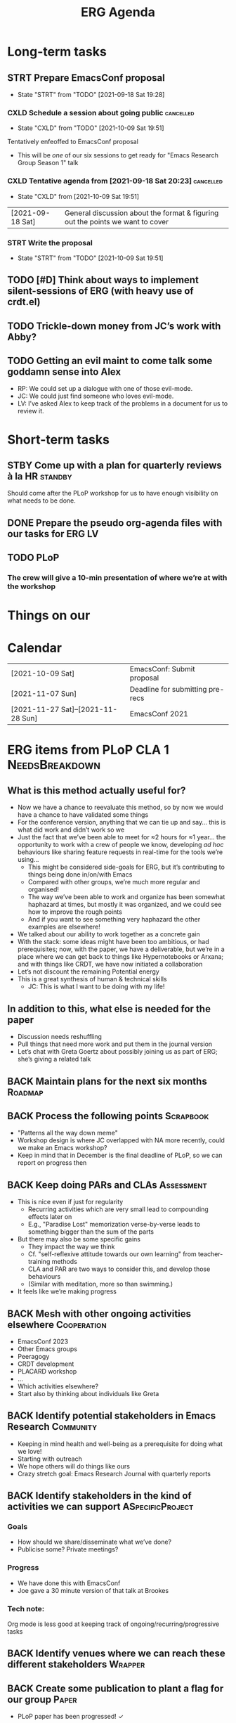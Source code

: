#+Title: ERG Agenda

* Long-term tasks
** STRT Prepare EmacsConf proposal
DEADLINE: <2021-10-16 Sat>
:LOGBOOK-NOTES:
- State "STRT"       from "TODO"       [2021-09-18 Sat 19:28]
:END:
*** CXLD Schedule a session about going public                   :cancelled:
CLOSED: [2021-10-09 Sat 19:51]
:PROPERTIES:
:CREATED:  [2021-09-18 Sat 15:39]
:END:
:LOGBOOK-NOTES:
- State "CXLD"       from "TODO"       [2021-10-09 Sat 19:51]
:END:
Tentatively enfeoffed to EmacsConf proposal
- This will be /one/ of our six sessions to get ready for "Emacs Research Group Season 1" talk
*** CXLD Tentative agenda from [2021-09-18 Sat 20:23]             :cancelled:
CLOSED: [2021-10-09 Sat 19:51]
:LOGBOOK-NOTES:
- State "CXLD"       from              [2021-10-09 Sat 19:51]
:END:
| [2021-09-18 Sat] | General discussion about the format & figuring out the points we want to cover    |
*** STRT Write the proposal
DEADLINE: <2021-10-12 Tue 19:00>
:LOGBOOK-NOTES:
- State "STRT"       from "TODO"       [2021-10-09 Sat 19:51]
:END:
** TODO [#D] Think about ways to implement silent-sessions of ERG (with heavy use of crdt.el)
** TODO Trickle-down money from JC’s work with Abby?
** TODO Getting an evil maint to come talk some goddamn sense into Alex
- RP: We could set up a dialogue with one of those evil-mode.
- JC: We could just find someone who loves evil-mode.
- LV: I’ve asked Alex to keep track of the problems in a document for us to review it.
* Short-term tasks
** STBY Come up with a plan for quarterly reviews à la HR           :standby:
SCHEDULED: <2021-09-25 Sat>
:PROPERTIES:
:CREATED:  [2021-09-18 Sat 15:40]
:END:
Should come after the PLoP workshop for us to have enough visibility on what needs to be done.
** DONE Prepare the pseudo org-agenda files with our tasks for ERG       :LV:
CLOSED: [2021-09-18 Sat 15:42]
:PROPERTIES:
:CREATED:  [2021-09-18 Sat 15:42]
:END:
** TODO PLoP
*** The crew will give a 10-min presentation of where we’re at with the workshop
SCHEDULED: <2021-09-23 Thu>
* Things on our

* Calendar
| [2021-10-09 Sat]                   | EmacsConf: Submit proposal       |
| [2021-11-07 Sun]                   | Deadline for submitting pre-recs |
| [2021-11-27 Sat]--[2021-11-28 Sun] | EmacsConf 2021                   |

* ERG items from PLoP CLA 1                                 :NeedsBreakdown:
** What is this method actually useful for?
- Now we have a chance to reevaluate this method, so by now we would have a chance to have validated some things
- For the conference version, anything that we can tie up and say... this is what did work and didn’t work so we
- Just the fact that we’ve been able to meet for ≈2 hours for ≈1 year... the opportunity to work with a crew of people we know, developing /ad hoc/ behaviours like sharing feature requests in real-time for the tools we’re using...
  - This might be considered side-goals for ERG, but it’s contributing to things being done in/on/with Emacs
  - Compared with other groups, we’re much more regular and organised!
  - The way we’ve been able to work and organize has been somewhat haphazard at times, but mostly it was organized, and we could see how to improve the rough points
  - And if you want to see something very haphazard the other examples are elsewhere!
- We talked about our ability to work together as a concrete gain
- With the stack: some ideas might have been too ambitious, or had prerequisites; now, with the paper, we have a deliverable, but we’re in a place where we can get back to things like Hypernotebooks or Arxana; and with things like CRDT, we have now initiated a collaboration
- Let’s not discount the remaining Potential energy
- This is a great synthesis of human & technical skills
  - JC: This is what I want to be doing with my life!

** In addition to this, what else is needed for the paper
- Discussion needs reshuffling
- Pull things that need more work and put them in the journal version
- Let’s chat with Greta Goertz about possibly joining us as part of ERG; she’s giving a related talk

** BACK Maintain plans for the next six months                     :Roadmap:
** BACK Process the following points                             :Scrapbook:
- "Patterns all the way down meme"
- Workshop design is where JC overlapped with NA more recently, could we make an Emacs workshop?
- Keep in mind that in December is the final deadline of PLoP, so we can report on progress then
** BACK Keep doing PARs and CLAs                                :Assessment:
- This is nice even if just for regularity
  - Recurring activities which are very small lead to compounding effects later on
  - E.g., "Paradise Lost" memorization verse-by-verse leads to something bigger than the sum of the parts
- But there may also be some specific gains
  - They impact the way we think
  - Cf. "self-reflexive attitude towards our own learning" from teacher-training methods
  - CLA and PAR are two ways to consider this, and develop those behaviours
  - (Similar with meditation, more so than swimming.)
- It feels like we’re making progress

** BACK Mesh with other ongoing activities elsewhere           :Cooperation:
- EmacsConf 2023
- Other Emacs groups
- Peeragogy
- CRDT development
- PLACARD workshop
- ...
- Which activities elsewhere?
- Start also by thinking about individuals like Greta

** BACK Identify potential stakeholders in Emacs Research        :Community:
- Keeping in mind health and well-being as a prerequisite for doing what we love!
- Starting with outreach
- We hope others will do things like ours
- Crazy stretch goal: Emacs Research Journal with quarterly reports

** BACK Identify stakeholders in the kind of activities we can support :ASpecificProject:
*** Goals
- How should we share/disseminate what we’ve done?
- Publicise some?  Private meetings?
*** Progress
- We have done this with EmacsConf
- Joe gave a 30 minute version of that talk at Brookes
*** Tech note:
Org mode is less good at keeping track of ongoing/recurring/progressive tasks


** BACK Identify venues where we can reach these different stakeholders :Wrapper:
** BACK Create some publication to plant a flag for our group        :Paper:
- PLoP paper has been progressed! ✓
** BACK Keep exploring                                         :Serendipity:
** BACK Spec out the Emacs based ‘answer’ to RStudio, Roam Research :Community:
** BACK Develop our own intention-based workflow                     :Forum:
** BACK Continue to develop and refine our methods              :Assessment:
** BACK Product and business development plans for a multigraph interlinking service :Website:
- Maybe we need this to keep our items organised
- Could we prototype some of this stuff with a modern graph database?
- What about Spivak’s version of a database? is CQL somehow relevant...
- /Relates to/ [[Come up with a categorical treatment of todo-categories]]
*** Manage the technical issues within ORG mode
- =make-anchor= + =insert-link-to-anchor=
- If we can at least get them linking with each other
** BACK A tool to find and match peers/content                 :RECOMMENDER:
** BACK Survey related work                                        :Context:
- We have a Related work section of the paper and [[Reading groups and seminars]]
** BACK Assess what we’re learning                              :Assessment:
** BACK Think about how we can help improve gender balance in Free Software :DIVERSITY:
- Relates to [[Create some publication to plant a flag for our group]] since we reference some people who talk about this
* WONT ERG items from PLoP CLA Review 20/11                       
** Peeragogy?
But they might not be ready to do this yet, so it remains an aspiration
*** BACK New user workshops: “Zero to Org Roam”                   :Newcomer:
:PROPERTIES:
:Subproject: ERG
:END:
- Are we minting the newcomer?  Or is the the next step for them?  What’s the next step for us?
- Can we use some algorithmic thinking, rather than just with structured data?
- 300 instances of "Newcomer" isn’t that relevant
** Come back to after six months have gone by?
*** BACK How can we manage a large distributed set of Org files? :FormalPatterns:
- War Room metaphor for open source
- Joe could work on this in one of his grant proposals and report back on any progress
- We might have other little steps forward that help us do this
